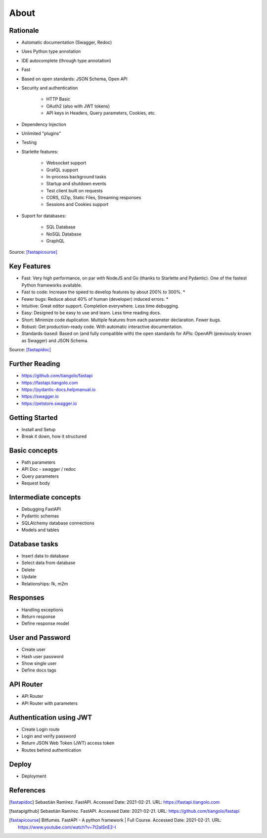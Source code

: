 About
=====


Rationale
---------
* Automatic documentation (Swagger, Redoc)
* Uses Python type annotation
* IDE autocomplete (through type annotation)
* Fast
* Based on open standards: JSON Schema, Open API
* Security and authentication

    * HTTP Basic
    * OAuth2 (also with JWT tokens)
    * API keys in Headers, Query parameters, Cookies, etc.

* Dependency Injection
* Unlimited "plugins"
* Testing
* Starlette features:

    * Websocket support
    * GrafQL support
    * In-process background tasks
    * Startup and shutdown events
    * Test client built on requests
    * CORS, GZip, Static Files, Streaming responses
    * Sessions and Cookies support

* Suport for databases:

    * SQL Database
    * NoSQL Database
    * GraphQL

Source: [fastapicourse]_


Key Features
------------
* Fast: Very high performance, on par with NodeJS and Go (thanks to Starlette and Pydantic). One of the fastest Python frameworks available.
* Fast to code: Increase the speed to develop features by about 200% to 300%. *
* Fewer bugs: Reduce about 40% of human (developer) induced errors. *
* Intuitive: Great editor support. Completion everywhere. Less time debugging.
* Easy: Designed to be easy to use and learn. Less time reading docs.
* Short: Minimize code duplication. Multiple features from each parameter declaration. Fewer bugs.
* Robust: Get production-ready code. With automatic interactive documentation.
* Standards-based: Based on (and fully compatible with) the open standards for APIs: OpenAPI (previously known as Swagger) and JSON Schema.

Source: [fastapidoc]_


Further Reading
---------------
* https://github.com/tiangolo/fastapi
* https://fastapi.tiangolo.com
* https://pydantic-docs.helpmanual.io
* https://swagger.io
* https://petstore.swagger.io


Getting Started
---------------
* Install and Setup
* Break it down, how it structured


Basic concepts
--------------
* Path parameters
* API Doc - swagger / redoc
* Query parameters
* Request body


Intermediate concepts
---------------------
* Debugging FastAPI
* Pydantic schemas
* SQLAlchemy database connections
* Models and tables


Database tasks
--------------
* Insert data to database
* Select data from database
* Delete
* Update
* Relationships: fk, m2m


Responses
---------
* Handling exceptions
* Return response
* Define response model


User and Password
-----------------
* Create user
* Hash user password
* Show single user
* Define docs tags


API Router
----------
* API Router
* API Router with parameters


Authentication using JWT
------------------------
* Create Login route
* Login and verify password
* Return JSON Web Token (JWT) access token
* Routes behind authentication


Deploy
------
* Deployment


References
----------
.. [fastapidoc] Sebastián Ramírez. FastAPI. Accessed Date: 2021-02-21. URL: https://fastapi.tiangolo.com
.. [fastapigithub] Sebastián Ramírez. FastAPI. Accessed Date: 2021-02-21. URL: https://github.com/tiangolo/fastapi
.. [fastapicourse] Bitfumes. FastAPI - A python framework | Full Course. Accessed Date: 2021-02-21. URL: https://www.youtube.com/watch?v=7t2alSnE2-I
